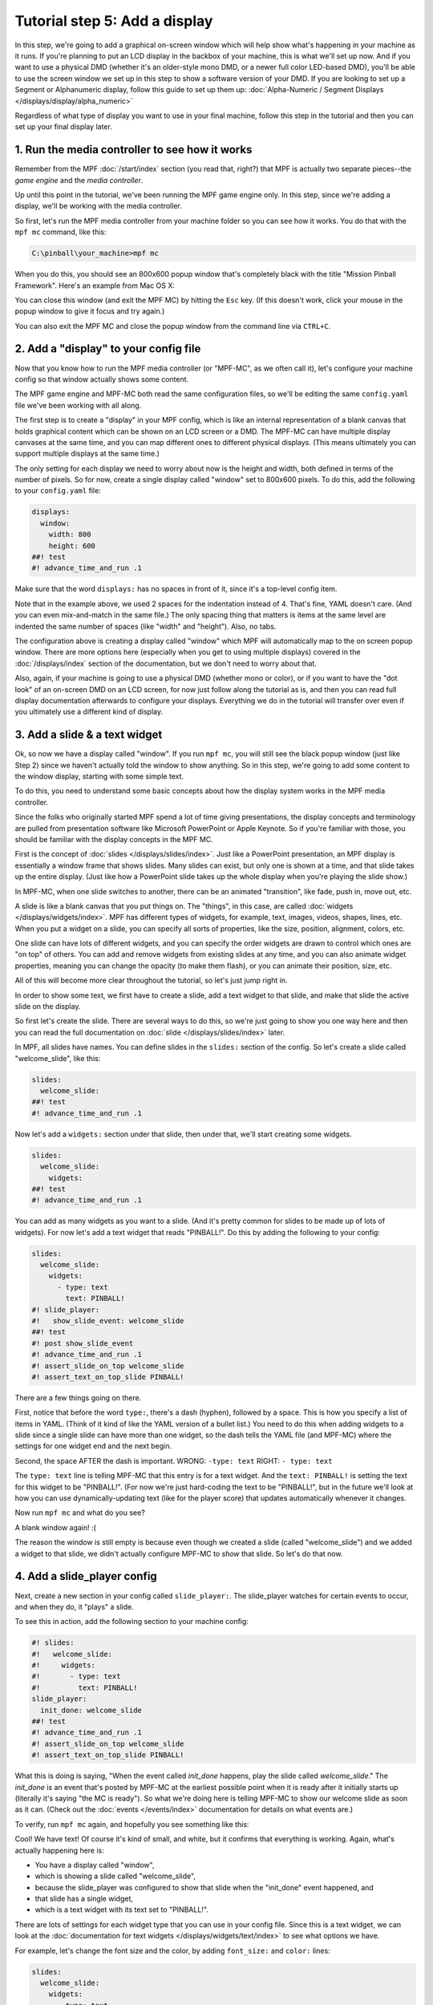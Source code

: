 Tutorial step 5: Add a display
==============================

In this step, we're going to add a graphical on-screen window which
will help show what's happening in your machine as it runs. If you're
planning to put an LCD display in the backbox of your machine, this is
what we'll set up now. And if you want to use a physical DMD (whether it's
an older-style mono DMD, or a newer full color LED-based DMD), you'll
be able to use the screen window we set up in this step to show a software
version of your DMD. If you are looking to set up a Segment or Alphanumeric
display, follow this guide to set up them up: 
:doc:`Alpha-Numeric / Segment Displays </displays/display/alpha_numeric>`

Regardless of what type of display you want to use in your final machine,
follow this step in the tutorial and then you can set up your
final display later.

1. Run the media controller to see how it works
-----------------------------------------------

Remember from the MPF :doc:`/start/index` section (you read that, right?) that MPF
is actually two separate pieces--the *game engine* and the *media controller*.

Up until this point in the tutorial, we've been running the MPF game engine only.
In this step, since we're adding a display, we'll be working with the media
controller.

So first, let's run the MPF media controller from your machine folder so you can
see how it works. You do that with the ``mpf mc`` command, like this:

.. code-block:: doscon

    C:\pinball\your_machine>mpf mc

When you do this, you should see an 800x600 popup window that's completely black with the title
"Mission Pinball Framework". Here's an example from Mac OS X:

.. image:: images/blank_mpf_mc_window.png

You can close this window (and exit the MPF MC) by hitting the ``Esc`` key. (If this doesn't
work, click your mouse in the popup window to give it focus and try again.)

You can also exit the MPF MC and close the popup window from the command line via ``CTRL+C``.

2. Add a "display" to your config file
--------------------------------------

Now that you know how to run the MPF media controller (or "MPF-MC", as we often call it), let's configure
your machine config so that window actually shows some content.

The MPF game engine and MPF-MC both read the same configuration files, so we'll be editing the same
``config.yaml`` file we've been working with all along.

The first step is to create a "display" in your MPF config, which is like an internal representation
of a blank canvas that holds graphical content which can be shown on an LCD screen or a DMD.
The MPF-MC can have multiple display canvases at the same time, and you can map different ones to
different physical displays. (This means ultimately you can support multiple displays at the same time.)

The only setting for each display we need to worry about now is the height and width, both defined in terms of the
number of pixels. So for now, create a single display called "window" set to 800x600 pixels. To do this, add
the following to your ``config.yaml`` file:

.. code-block:: mpf-mc-config

   displays:
     window:
       width: 800
       height: 600
   ##! test
   #! advance_time_and_run .1

Make sure that the word ``displays:`` has no spaces in front of it, since it's a top-level config item.

Note that in the example above, we used 2 spaces for the indentation instead of 4. That's fine, YAML doesn't care. (And
you can even mix-and-match in the same file.) The only spacing thing that matters is items at the same level are
indented the same number of spaces (like "width" and "height"). Also, no tabs.

The configuration above is creating a display called "window" which MPF will automatically map to the on screen popup
window. There are more options here (especially when you get to using multiple displays) covered in the
:doc:`/displays/index` section of the documentation, but we don't need to worry about that.

Also, again, if your machine is going to use a physical DMD (whether mono or color), or if you want to have the
"dot look" of an on-screen DMD on an LCD screen, for now just follow along the tutorial as is, and then you can read
full display documentation afterwards to configure your displays. Everything we do in
the tutorial will transfer over even if you ultimately use a different kind of display.

3. Add a slide & a text widget
------------------------------

Ok, so now we have a display called "window". If you run ``mpf mc``, you will still see the black popup window (just
like Step 2) since we haven't actually told the window to show anything. So in this step, we're going to add some
content to the window display, starting with some simple text.

To do this, you need to understand some basic concepts about how the display system works in the MPF media
controller.

Since the folks who originally started MPF spend a lot of time giving presentations, the display concepts and
terminology are pulled from presentation software like Microsoft PowerPoint or Apple Keynote. So if you're
familiar with those, you should be familiar with the display concepts in the MPF MC.

First is the concept of :doc:`slides </displays/slides/index>`. Just like a
PowerPoint presentation, an MPF display
is essentially a window frame that shows slides. Many slides can exist, but only one is shown at a time, and that
slide takes up the entire display. (Just like how a PowerPoint slide takes up the whole display when you're playing the
slide show.)

In MPF-MC, when one slide switches to another, there can be an animated "transition", like fade, push in, move out,
etc.

A slide is like a blank canvas that you put things on. The "things", in this case, are called
:doc:`widgets </displays/widgets/index>`.
MPF has different types of widgets, for example, text, images, videos, shapes, lines, etc. When you put a
widget on a slide, you can specify all sorts of properties, like the size, position, alignment, colors, etc.

One slide can have lots of different widgets, and you can specify the order widgets are drawn to control
which ones are "on top" of others. You can add and remove widgets from existing slides at any time, and you can
also animate widget properties, meaning you can change the opacity (to make them flash), or you can
animate their position, size, etc.

All of this will become more clear throughout the tutorial, so let's just jump right in.

In order to show some text, we first have to create a slide, add a text widget to that slide, and make that slide the
active slide on the display.

So first let's create the slide. There are several ways to do this, so we're just going to show you one way
here and then you can read the full documentation on :doc:`slide </displays/slides/index>` later.

In MPF, all slides have names. You can define slides in the ``slides:`` section of the config. So let's create a
slide called "welcome_slide", like this:

.. code-block:: mpf-mc-config

   slides:
     welcome_slide:
   ##! test
   #! advance_time_and_run .1

Now let's add a ``widgets:`` section under that slide, then under that, we'll start creating some widgets.

.. code-block:: mpf-mc-config

   slides:
     welcome_slide:
       widgets:
   ##! test
   #! advance_time_and_run .1

You can add as many widgets as you want to a slide. (And it's pretty common for slides to be made up of lots of
widgets). For now let's add a text widget that reads "PINBALL!". Do this by adding the following to your config:

.. code-block:: mpf-mc-config

   slides:
     welcome_slide:
       widgets:
         - type: text
           text: PINBALL!
   #! slide_player:
   #!   show_slide_event: welcome_slide
   ##! test
   #! post show_slide_event
   #! advance_time_and_run .1
   #! assert_slide_on_top welcome_slide
   #! assert_text_on_top_slide PINBALL!

There are a few things going on there.

First, notice that before the word ``type:``, there's a dash (hyphen), followed by a space. This is how you specify a
list of items in YAML. (Think of it kind of like the YAML version of a bullet list.) You need to do this when adding
widgets to a slide since a single slide can have more than one widget, so the dash tells the YAML file (and MPF-MC)
where the settings for one widget end and the next begin.

Second, the space AFTER the dash is important. WRONG: ``-type: text``  RIGHT: ``- type: text``

The ``type: text`` line is telling MPF-MC that this entry is for a text widget. And the
``text: PINBALL!`` is setting the text for this widget to be "PINBALL!". (For now we're just hard-coding the text to be
"PINBALL!", but in the future we'll look at how you can use dynamically-updating text (like for the player score) that
updates automatically whenever it changes.

Now run ``mpf mc`` and what do you see?

A blank window again! :(

The reason the window is still empty is because even though we created a slide (called "welcome_slide") and we added a
widget to that slide, we didn't actually configure MPF-MC to *show* that slide. So let's do that now.

4. Add a slide_player config
----------------------------

Next, create a new section in your config called ``slide_player:``. The slide_player watches for certain events to
occur, and when they do, it "plays" a slide.

To see this in action, add the following section to your machine config:

.. code-block:: mpf-mc-config

   #! slides:
   #!   welcome_slide:
   #!     widgets:
   #!       - type: text
   #!         text: PINBALL!
   slide_player:
     init_done: welcome_slide
   ##! test
   #! advance_time_and_run .1
   #! assert_slide_on_top welcome_slide
   #! assert_text_on_top_slide PINBALL!

What this is doing is saying, "When the event called *init_done* happens, play the slide called *welcome_slide*." The
*init_done* is an event that's posted by MPF-MC at the earliest possible point when it is ready after it initially starts
up (literally it's saying "the MC is ready"). So what we're doing here is telling MPF-MC to show our welcome slide as
soon as it can. (Check out the :doc:`events </events/index>` documentation for details on what events are.)

To verify, run ``mpf mc`` again, and hopefully you see something like this:

.. image:: images/mc_pinball_1.png

Cool! We have text! Of course it's kind of small, and white, but it confirms that everything is working. Again,
what's actually happening here is:

* You have a display called "window",
* which is showing a slide called "welcome_slide",
* because the slide_player was configured to show that slide when the "init_done" event happened, and
* that slide has a single widget,
* which is a text widget with its text set to "PINBALL!".

There are lots of settings for each widget type that you can use in your config file. Since this is a text widget, we
can look at the :doc:`documentation for text widgets </displays/widgets/text/index>` to see what options we have.

For example, let's change the font size and the color, by adding ``font_size:`` and ``color:`` lines:

.. code-block:: mpf-mc-config

   slides:
     welcome_slide:
       widgets:
         - type: text
           text: PINBALL!
           font_size: 50
           color: red
   #! slide_player:
   #!   show_slide_event: welcome_slide
   ##! test
   #! post show_slide_event
   #! advance_time_and_run .1
   #! assert_slide_on_top welcome_slide
   #! assert_text_on_top_slide PINBALL!

Now when you run ``mpf mc`` again, you should see this:

.. image:: images/mc_pinball_2.png

By default, the widget is centered in the slide, but you can play with different settings to position it wherever you
want. (Check out :doc:`/displays/widgets/positioning` for details.)

5. Add a second widget
----------------------

We already mentioned that you can add as many widgets as you want to a slide and that there are lots
of different kinds of widgets. Let's add a second widget to your welcome slide. This one will be a
rectangle which appears behind the word "PINBALL!".

.. code-block:: mpf-mc-config

   slides:
     welcome_slide:
       widgets:
         - type: text
           text: PINBALL!
           font_size: 50
           color: red
         - type: rectangle
           width: 240
           height: 60
   #! slide_player:
   #!   show_slide_event: welcome_slide
   ##! test
   #! post show_slide_event
   #! advance_time_and_run .1
   #! assert_slide_on_top welcome_slide
   #! assert_text_on_top_slide PINBALL!

Again, note that you use a dash followed by a space to denote the start of the second widget. This
widget's type is "rectangle", with its height and width specified. Since we're not specifying any
position, it will be centered (just like the text widget), and since we're not specifying a color,
it will be white.

Now when you run ``mpf mc``, you should see this:

.. image:: images/mc_pinball_3.png

Note that the word "PINBALL!" is "on top" of the white rectangle. That's because the order of the
widgets on the display matches the order they're entered into the config file. So in this example,
since the text widget comes first in the list of widgets for the welcome slide, the text widget is
on top. If you switch the order and run ``mpf mc`` again, you'll just see the white rectangle with
no text, since the rectangle would be "on top" and it would completely cover the PINBALL! text.

6. Run MPF-MC and the MPF game engine at the same time
------------------------------------------------------

Ok, so now you're able to run the media controller to get some widgets to show up. But so far,
you were just running ``mpf mc`` which is running the media controller by itself, without the MPF
game engine running.

So in this step, we're going to run them both at the same time.

The first thing you need to do is add another slide to your config for the MC to play, and this time
we'll make that slide play on a different event.

So in your ``slides:`` section, add another slide called ``attract_started``, like this:

.. code-block:: mpf-mc-config

   slides:
     welcome_slide:
       widgets:
         - type: text
           text: PINBALL!
           font_size: 50
           color: red
         - type: rectangle
           width: 240
           height: 60
     attract_started:
       widgets:
         - text: ATTRACT MODE
           type: text
   #! slide_player:
   #!   show_slide_event: welcome_slide
   ##! test
   #! post show_slide_event
   #! advance_time_and_run .1
   #! assert_slide_on_top welcome_slide
   #! assert_text_on_top_slide PINBALL!

Note that ``attract_started:`` is indented the same number of spaces as ``welcome_slide:``. Also
note that in the attract_started slide, we switched the order of ``text:`` and ``type:``. We did that
here just to demonstrate that the order of settings in the config doesn't matter.

If you run this, nothing different will happen because all we did here in the slides section is
define a slide. We need to use the ``slide_player:`` section to actually play the slide when some
event happens.

So next, go to the ``slide_player:`` section of your config and add an entry for the event
``mode_attract_started``. (This is the event that is posted whenever a mode starts, in the form of
*mode_<mode_name>_started*.)

By the way, if you're wondering how we know what events to use, there's an :doc:`event reference </events/index>` in the
documentation which has a list of all the events in MPF as well as descriptions of when
they're posted. You can use any of these as triggers for your slides via the ``slide_player:``.

Anyway, add the ``mode_attract_started`` to your ``slide_player:`` like this:

.. code-block:: mpf-mc-config

   #! slides:
   #!   welcome_slide:
   #!     widgets:
   #!       - type: text
   #!         text: PINBALL!
   #!         font_size: 50
   #!         color: red
   #!       - type: rectangle
   #!         width: 240
   #!         height: 60
   #!   attract_started:
   #!     widgets:
   #!       - text: ATTRACT MODE
   #!         type: text
   slide_player:
     init_done: welcome_slide
     mode_attract_started: attract_started
   ##! test
   #! advance_time_and_run .1
   #! assert_slide_on_top attract_started
   #! assert_text_on_top_slide "ATTRACT MODE"
   #! start_game
   #! post show_slide_event
   #! advance_time_and_run .1
   #! assert_slide_active welcome_slide

Again, this is saying you want the slide called "attract_started" to play when the event called
"mode_attract_started" happens.

Now run ``mpf mc`` again. At this point you should see the welcome slide with the PINBALL! text.
(You see the welcome slide because the MPF game engine isn't running, and the game engine is responsible
for starting and stopping
modes. So no game engine means no attract mode, and no attract mode means no *attract_mode_started*
event, which means no *attract_started* slide.)

Now open a second terminal window and switch into your game folder and launch the MPF game engine.
Remember from prior steps that we ran MPF with the ``-b`` option which told MPF to *not* try to
connect to the MPF-MC. But now we have the MC running, so we want to run MPF without ``-b`` so it connects.

So this time, just run ``mpf -t``, like this:

.. code-block:: doscon

    C:\pinball\your_machine>mpf -t

We added ``-t`` to disable the text ui on MPF because it might hide errors.
When you run MPF, after some stuff scrolls by, you should see the *attract_started* slide replace
the *welcome_slide*, like this:

.. image:: images/5_mode_attract_started.png

So now MPF is running, it's talking to the MC, and you have the world's most boring attract mode!

To quit MPF, just make sure the graphical window has focus and hit the ``Esc`` key. That should cause
both the MPF game engine and the MC to exit. (If they hang for some reason, you can click in the console
window of the one that's hanging and press ``CTRL+C`` to kill it.)

Note that in the screen shot above, the colors of the command windows were changed. The magenta window is
where ``mpf mc`` was run, and the blue window is where ``mpf`` was run.

Since the *attract_started* slide only has one widget, and since all we did with that widget is
specify text (but not size, color, position, font, etc.), we just get the default text properties
which are small, arial, and white.

7. Launching the MPF game engine and MPF MC at the same time
------------------------------------------------------------

In the previous step, you used two separate console windows to launch ``mpf mc`` and ``mpf`` separately.
(If you do this, by the way, you can launch either one first and it will wait for the other one.)

That's nice for learning purposes, but kind of annoying for everyday use. Fortunately there's a command
called ``mpf both`` which launches both the game engine and the MC together.

.. note::

   If you're using a Mac, you need to use MPF 0.32 or newer for ``mpf both`` to work.

Use it just like the others:

.. code-block:: doscon

    C:\pinball\your_machine>mpf both

When you do this, you should see the graphical window pop up (most likely showing the *welcome_slide* for
a quick flash), then when the MPF game engine is up and running, you should see the graphical window
flip over to the *attract_started* slide. Here's a screen shot:

.. image:: images/5_mpf_both.jpg

This time we omitted ``-t`` and you will see the text ui again instead of the
console log.
You can also use ``mpf both -t`` if you prefer the log.

Check out the complete config.yaml file so far
----------------------------------------------

If you want to see a complete ``config.yaml`` file up to this point,
it’s available in the "tutorials" folder of the mpf-examples
package that you should have downloaded in Step 1 of this tutorial.

There are config files for each step, so the config for Step 5 should
be at ``/mpf-examples/tutorial/step_5``.

You can run this file directly by switching to that folder and then running the following command:

.. code-block:: doscon

   C:\mpf-examples\tutorial>mpf both

What if it doesn't work?
------------------------

If you can't get it to work, there are a few things to look at.

If you get some kind of "KeyError" like ``KeyError: 'welcome_slde'``, that means that it's looking
for something it didn't find. Most likely this is the slide player looking for a slide that doesn't
exist, so make sure the slide's entry in the ``slides:`` section matches the slide's name in the
``slide_player:`` section.

If the welcome slide works but you never see the attract slide, make sure you have the
``mode_attract_started:`` event name spelled properly. Also make sure you do *NOT* run MPF with the
``-b`` option since that tells it not to connect to the MC.

If you get YAML errors either copy the complete example below or read our
:doc:`/troubleshooting/debugging_yaml_parse_errors` guide.

Most of the other errors should be pretty self-explanatory. If you get stuck, feel free to post
to the `mpf-users Google group <https://groups.google.com/forum/#!forum/mpf-users>`_.
